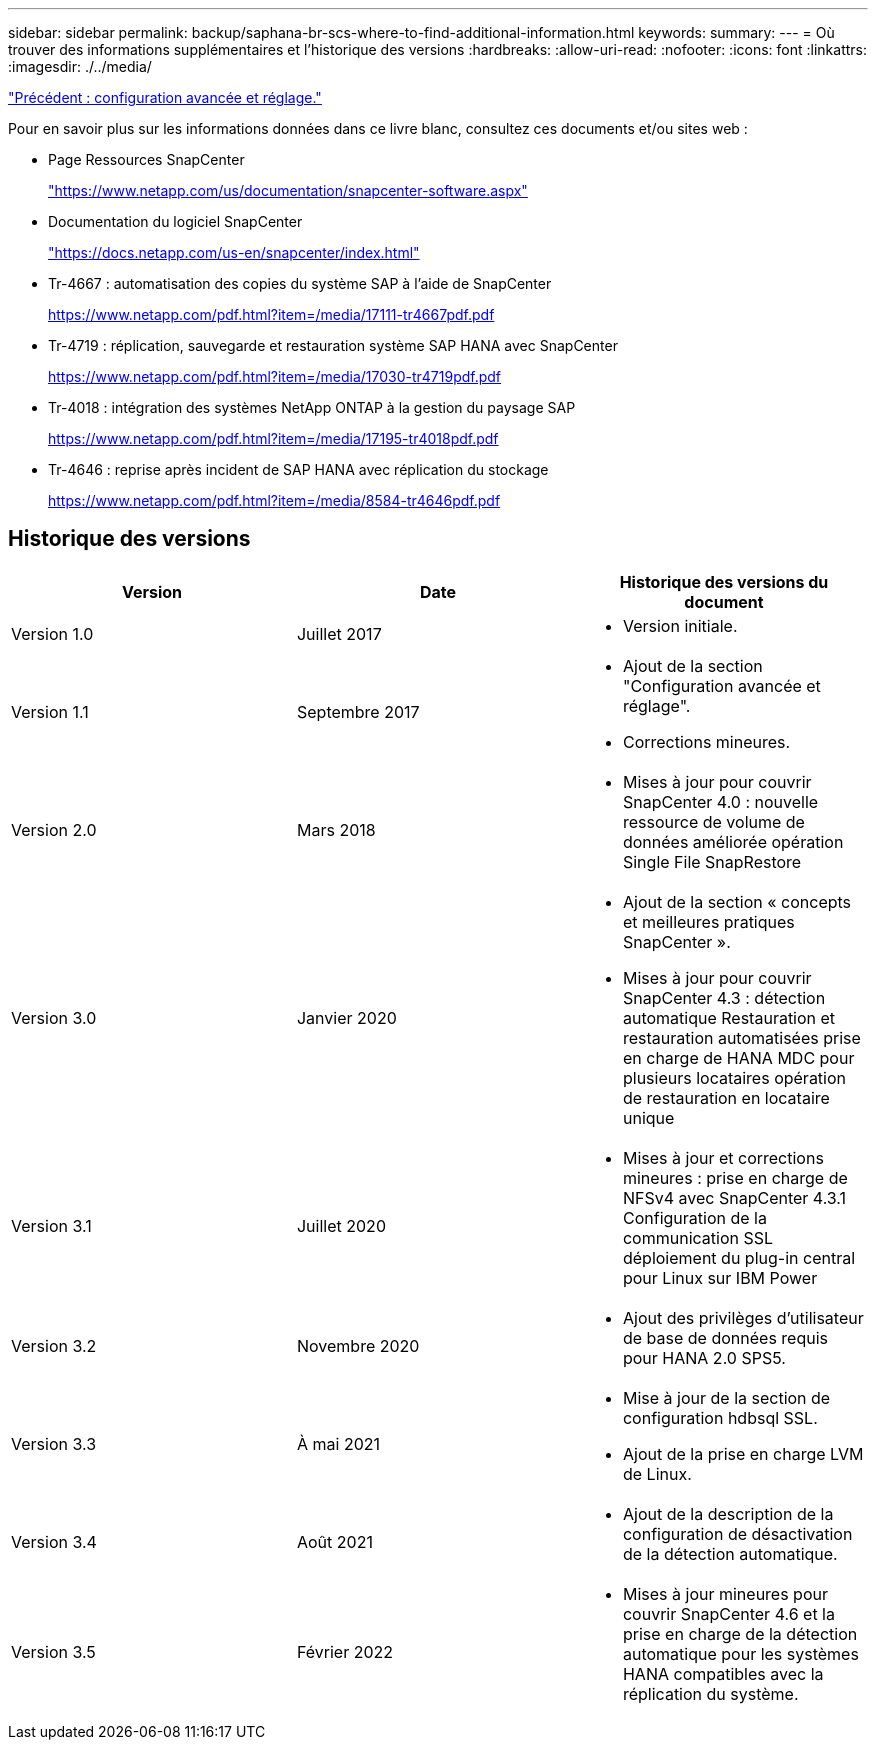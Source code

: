 ---
sidebar: sidebar 
permalink: backup/saphana-br-scs-where-to-find-additional-information.html 
keywords:  
summary:  
---
= Où trouver des informations supplémentaires et l'historique des versions
:hardbreaks:
:allow-uri-read: 
:nofooter: 
:icons: font
:linkattrs: 
:imagesdir: ./../media/


link:saphana-br-scs-advanced-configuration-and-tuning.html["Précédent : configuration avancée et réglage."]

Pour en savoir plus sur les informations données dans ce livre blanc, consultez ces documents et/ou sites web :

* Page Ressources SnapCenter
+
https://www.netapp.com/us/documentation/snapcenter-software.aspx["https://www.netapp.com/us/documentation/snapcenter-software.aspx"^]

* Documentation du logiciel SnapCenter
+
https://docs.netapp.com/us-en/snapcenter/index.html["https://docs.netapp.com/us-en/snapcenter/index.html"^]

* Tr-4667 : automatisation des copies du système SAP à l'aide de SnapCenter
+
https://www.netapp.com/pdf.html?item=/media/17111-tr4667pdf.pdf["https://www.netapp.com/pdf.html?item=/media/17111-tr4667pdf.pdf"^]

* Tr-4719 : réplication, sauvegarde et restauration système SAP HANA avec SnapCenter
+
https://www.netapp.com/pdf.html?item=/media/17030-tr4719pdf.pdf["https://www.netapp.com/pdf.html?item=/media/17030-tr4719pdf.pdf"^]

* Tr-4018 : intégration des systèmes NetApp ONTAP à la gestion du paysage SAP
+
https://www.netapp.com/pdf.html?item=/media/17195-tr4018pdf.pdf["https://www.netapp.com/pdf.html?item=/media/17195-tr4018pdf.pdf"^]

* Tr-4646 : reprise après incident de SAP HANA avec réplication du stockage
+
https://www.netapp.com/pdf.html?item=/media/8584-tr4646pdf.pdf["https://www.netapp.com/pdf.html?item=/media/8584-tr4646pdf.pdf"^]





== Historique des versions

|===
| Version | Date | Historique des versions du document 


| Version 1.0 | Juillet 2017  a| 
* Version initiale.




| Version 1.1 | Septembre 2017  a| 
* Ajout de la section "Configuration avancée et réglage".
* Corrections mineures.




| Version 2.0 | Mars 2018  a| 
* Mises à jour pour couvrir SnapCenter 4.0 : nouvelle ressource de volume de données améliorée opération Single File SnapRestore




| Version 3.0 | Janvier 2020  a| 
* Ajout de la section « concepts et meilleures pratiques SnapCenter ».
* Mises à jour pour couvrir SnapCenter 4.3 : détection automatique Restauration et restauration automatisées prise en charge de HANA MDC pour plusieurs locataires opération de restauration en locataire unique




| Version 3.1 | Juillet 2020  a| 
* Mises à jour et corrections mineures : prise en charge de NFSv4 avec SnapCenter 4.3.1 Configuration de la communication SSL déploiement du plug-in central pour Linux sur IBM Power




| Version 3.2 | Novembre 2020  a| 
* Ajout des privilèges d'utilisateur de base de données requis pour HANA 2.0 SPS5.




| Version 3.3 | À mai 2021  a| 
* Mise à jour de la section de configuration hdbsql SSL.
* Ajout de la prise en charge LVM de Linux.




| Version 3.4 | Août 2021  a| 
* Ajout de la description de la configuration de désactivation de la détection automatique.




| Version 3.5 | Février 2022  a| 
* Mises à jour mineures pour couvrir SnapCenter 4.6 et la prise en charge de la détection automatique pour les systèmes HANA compatibles avec la réplication du système.


|===